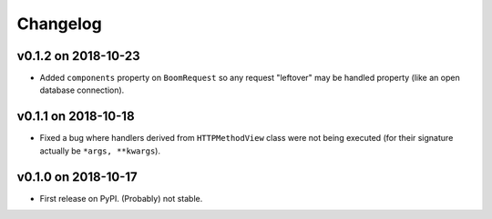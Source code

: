 Changelog
=========

v0.1.2 on 2018-10-23
--------------------

* Added ``components`` property on ``BoomRequest`` so any request "leftover" may be handled property (like an open database connection).

v0.1.1 on 2018-10-18
--------------------

* Fixed a bug where handlers derived from ``HTTPMethodView`` class were not being executed (for their signature actually be ``*args, **kwargs``).


v0.1.0 on 2018-10-17
--------------------

* First release on PyPI. (Probably) not stable.
